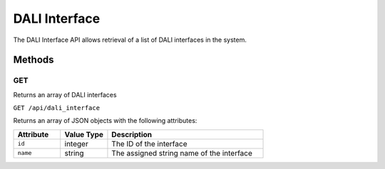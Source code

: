 DALI Interface
##############

The DALI Interface API allows retrieval of a list of DALI interfaces in the system.

Methods
*******

GET
===

Returns an array of DALI interfaces

``GET /api/dali_interface``

Returns an array of JSON objects with the following attributes:

.. list-table::
   :widths: 3 3 10
   :header-rows: 1

   * - Attribute
     - Value Type
     - Description
   * - ``id``
     - integer
     - The ID of the interface
   * - ``name``
     - string
     - The assigned string name of the interface
